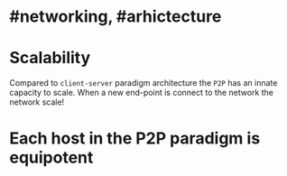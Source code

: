 * #networking, #arhictecture
* Scalability
Compared to ~client-server~ paradigm architecture the ~P2P~ has an innate capacity to scale.
When a new end-point is connect to the network the network scale!
* Each host in the P2P paradigm is equipotent
:PROPERTIES:
:id: 637e966c-6342-4c3c-92c4-eae528607c04
:END: